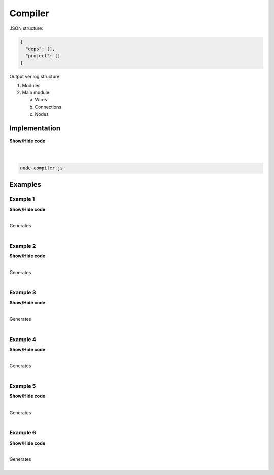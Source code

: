 .. sec-compiler

Compiler
========

JSON structure:

.. code-block:: json

   {
     "deps": [],
     "project": []
   }

Output verilog structure:

1. Modules
2. Main module

   a. Wires
   b. Connections
   c. Nodes

Implementation
--------------

.. container:: toggle

    .. container:: header

        **Show/Hide code**

    |

    .. literalinclude:: ../code/compiler.js
       :language: javascript
       :linenos:

|

.. code-block:: bash

   node compiler.js

Examples
--------

Example 1
`````````

.. image:: ../resources/driver0.svg

.. container:: toggle

    .. container:: header

        **Show/Hide code**

    |

    .. literalinclude:: ../examples/example1.json
       :language: json

    Generates

    .. literalinclude:: ../examples/example1.v
       :language: verilog

|

Example 2
`````````

.. image:: ../resources/and.svg

.. container:: toggle

    .. container:: header

        **Show/Hide code**

    |

    .. literalinclude:: ../examples/example2.json
       :language: json

    Generates

    .. literalinclude:: ../examples/example2.v
       :language: verilog

|

Example 3
`````````

.. image:: ../resources/high.svg

.. container:: toggle

    .. container:: header

        **Show/Hide code**

    |

    .. literalinclude:: ../examples/example3.json
       :language: json

    Generates

    .. literalinclude:: ../examples/example3.v
       :language: verilog

|

Example 4
`````````

.. image:: ../resources/and-wraper.svg

.. container:: toggle

    .. container:: header

        **Show/Hide code**

    |

    .. literalinclude:: ../examples/example4.json
       :language: json

    Generates

    .. literalinclude:: ../examples/example4.v
       :language: verilog

|

Example 5
`````````

.. image:: ../resources/zero.svg

.. container:: toggle

    .. container:: header

        **Show/Hide code**

    |

    .. literalinclude:: ../examples/example5.json
       :language: json

    Generates

    .. literalinclude:: ../examples/example5.v
       :language: verilog

|

Example 6
`````````

.. image:: ../resources/low.svg

.. container:: toggle

    .. container:: header

        **Show/Hide code**

    |

    .. literalinclude:: ../examples/example6.json
       :language: json

    Generates

    .. literalinclude:: ../examples/example6.v
       :language: verilog

|
